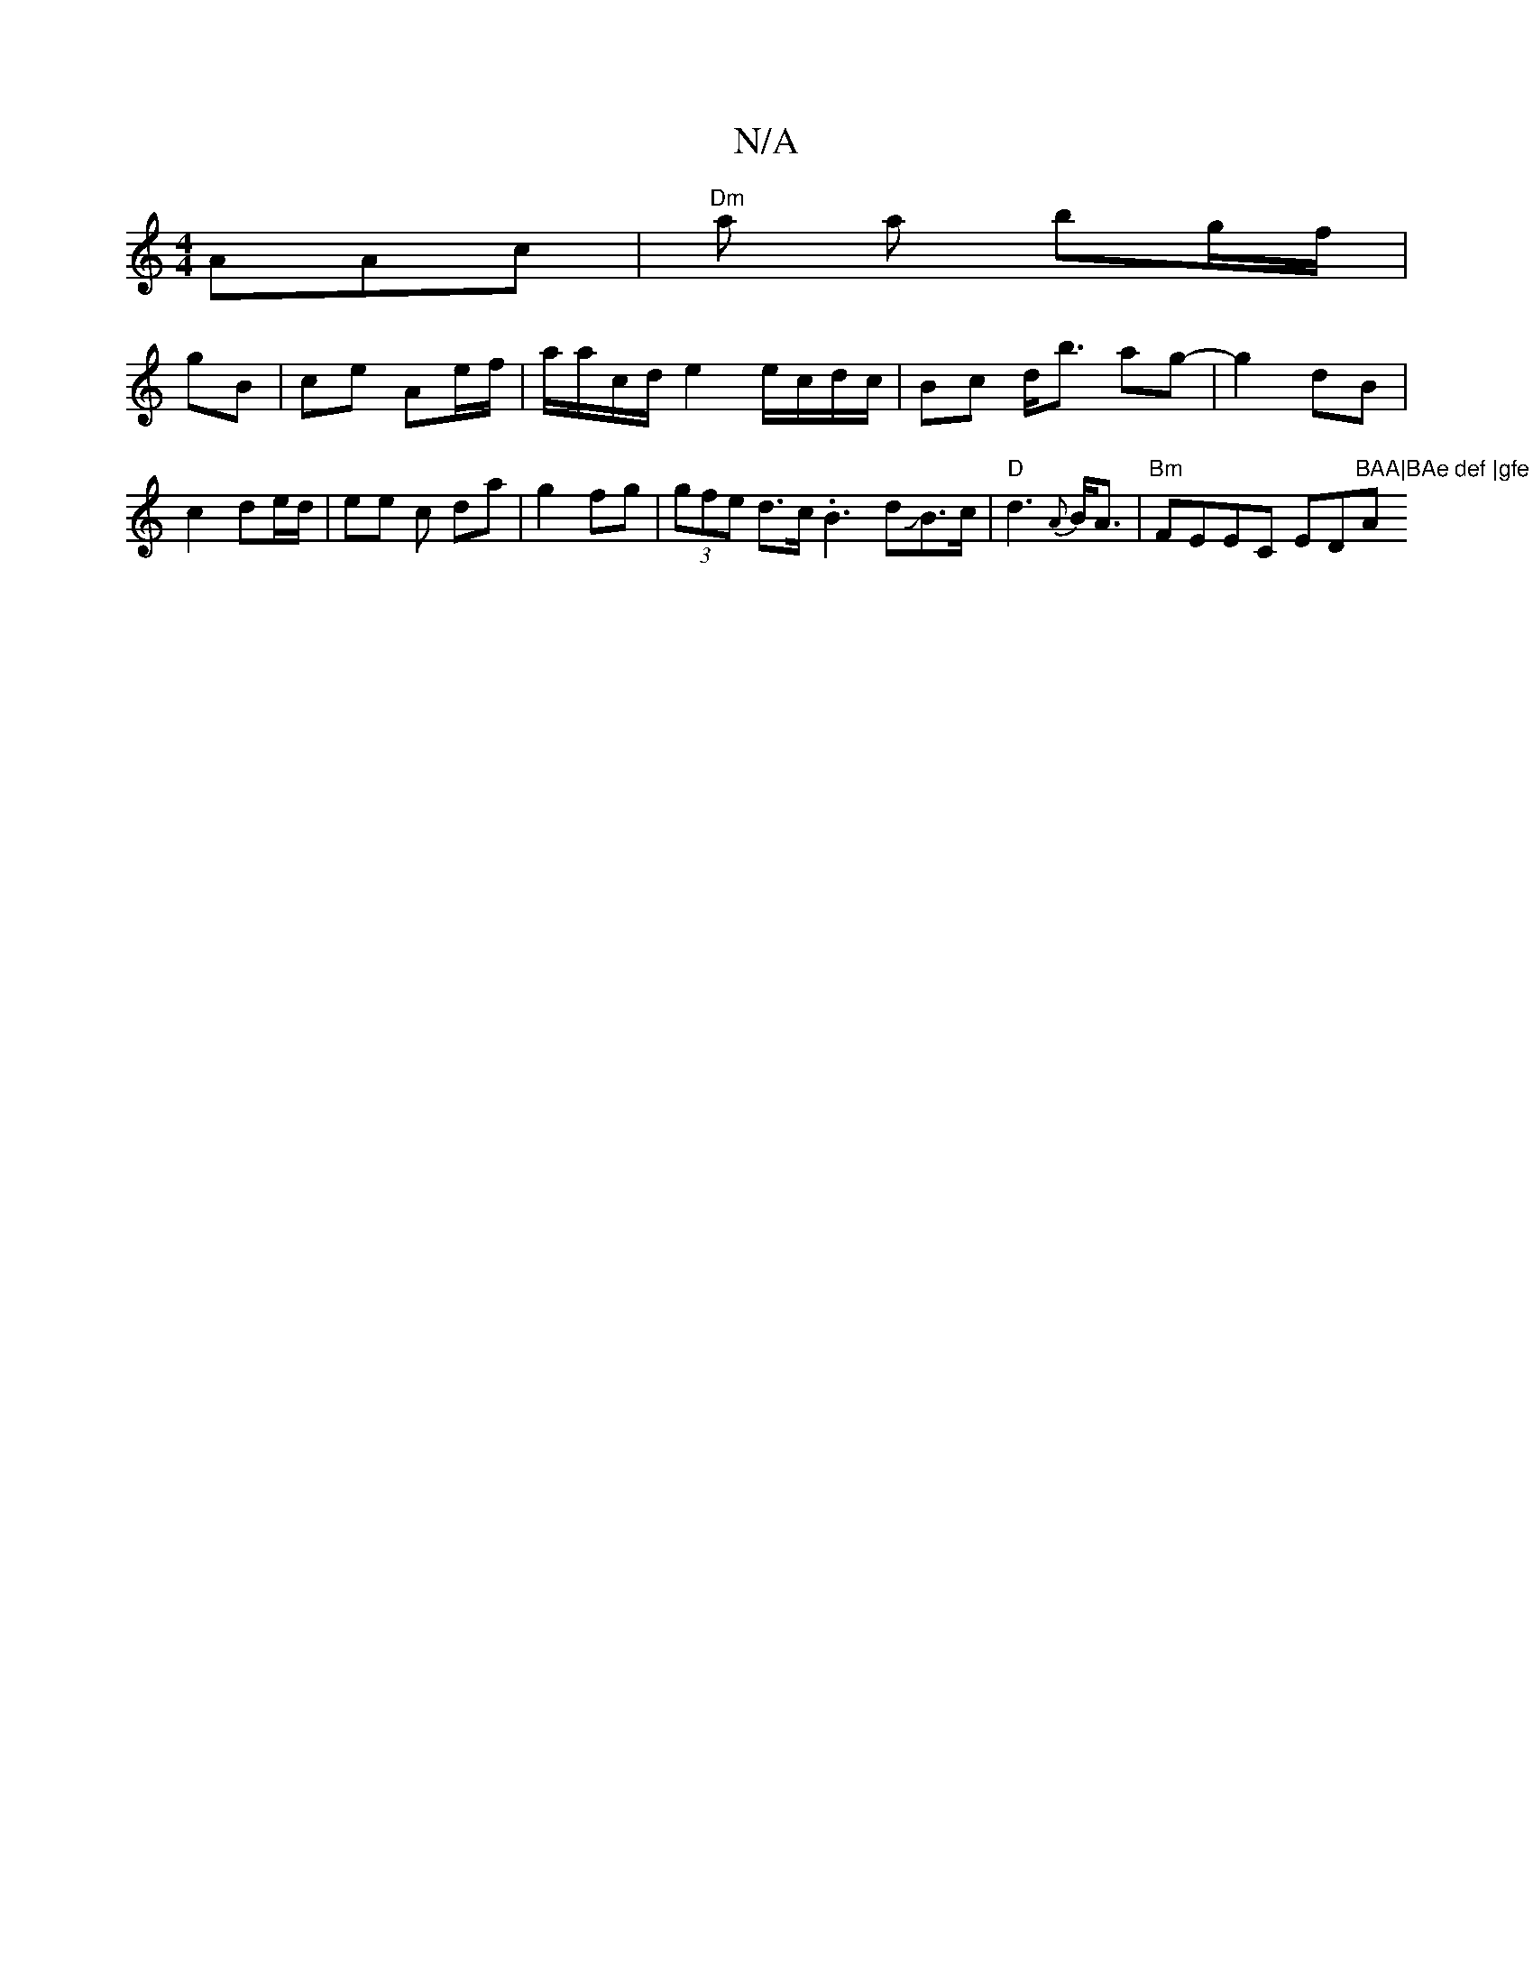 X:1
T:N/A
M:4/4
R:N/A
K:Cmajor
AAc|"Dm"a a bg/f/|
gB|ce Ae/f/ | a/a/c/d/ e2 e/c/d/c/ |Bc d<b ag- | g2 dB | c2 de/d/ | ee c da |g2 fg | (3gfe d>c .B3 dJB>c|"D"d3-{A}B<A|"Bm"FEEC ED"BAA|BAe def |gfe e2c | def gfe | cAA "A" edc |cAB A